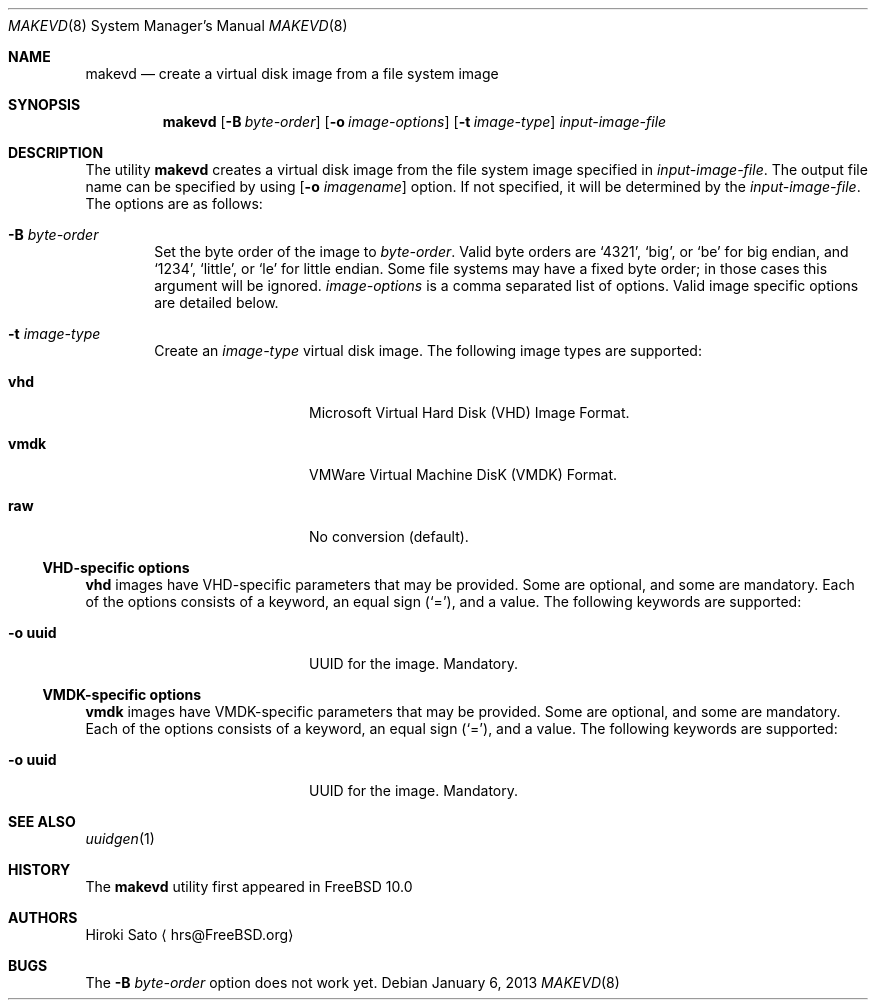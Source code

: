 .\"
.\" Copyright (c) 2011
.\"	Hiroki Sato <hrs@FreeBSD.org> All rights reserved.
.\"
.\" Redistribution and use in source and binary forms, with or without
.\" modification, are permitted provided that the following conditions
.\" are met:
.\" 1. Redistributions of source code must retain the above copyright
.\"    notice, this list of conditions and the following disclaimer.
.\" 2. Redistributions in binary form must reproduce the above copyright
.\"    notice, this list of conditions and the following disclaimer in the
.\"    documentation and/or other materials provided with the distribution.
.\"
.\" THIS SOFTWARE IS PROVIDED BY WASABI SYSTEMS, INC. ``AS IS'' AND ANY
.\" EXPRESS OR IMPLIED WARRANTIES, INCLUDING, BUT NOT LIMITED TO, THE
.\" IMPLIED WARRANTIES OF MERCHANTABILITY AND FITNESS FOR A PARTICULAR
.\" PURPOSE ARE DISCLAIMED.  IN NO EVENT SHALL WASABI SYSTEMS, INC BE
.\" LIABLE FOR ANY DIRECT, INDIRECT, INCIDENTAL, SPECIAL, EXEMPLARY, OR
.\" CONSEQUENTIAL DAMAGES (INCLUDING, BUT NOT LIMITED TO, PROCUREMENT OF
.\" SUBSTITUTE GOODS OR SERVICES; LOSS OF USE, DATA, OR PROFITS; OR
.\" BUSINESS INTERRUPTION) HOWEVER CAUSED AND ON ANY THEORY OF LIABILITY,
.\" WHETHER IN CONTRACT, STRICT LIABILITY, OR TORT (INCLUDING NEGLIGENCE OR
.\" OTHERWISE) ARISING IN ANY WAY OUT OF THE USE OF THIS SOFTWARE, EVEN IF
.\" ADVISED OF THE POSSIBILITY OF SUCH DAMAGE.
.\"
.\" $FreeBSD$
.\"
.Dd January 6, 2013
.Dt MAKEVD 8
.Os
.Sh NAME
.Nm makevd
.Nd create a virtual disk image from a file system image
.Sh SYNOPSIS
.Nm
.Op Fl B Ar byte-order
.Op Fl o Ar image-options
.Op Fl t Ar image-type
.Ar input-image-file
.Sh DESCRIPTION
The utility
.Nm
creates a virtual disk image from the file system image specified in
.Ar input-image-file .
The output file name can be specified by using
.Op Fl o Ar imagename
option.
If not specified, it will be determined by the
.Ar input-image-file .
The options are as follows:
.Bl -tag -width flag
.It Fl B Ar byte-order
Set the byte order of the image to
.Ar byte-order .
Valid byte orders are
.Ql 4321 ,
.Ql big ,
or
.Ql be
for big endian, and
.Ql 1234 ,
.Ql little ,
or
.Ql le
for little endian.
Some file systems may have a fixed byte order; in those cases this
argument will be ignored.
.Ar image-options
is a comma separated list of options.
Valid image specific options are detailed below.
.It Fl t Ar image-type
Create an
.Ar image-type
virtual disk image.
The following image types are supported:
.Bl -tag -width cd9660 -offset indent
.It Sy vhd
Microsoft Virtual Hard Disk (VHD) Image Format.
.It Sy vmdk
VMWare Virtual Machine DisK (VMDK) Format.
.It Sy raw
No conversion (default).
.El
.El
.\"
.\"
.Ss VHD-specific options
.Sy vhd
images have VHD-specific parameters that may be provided.
Some are optional, and some are mandatory.
Each of the options consists of a keyword, an equal sign
.Pq Ql = ,
and a value.
The following keywords are supported:
.Pp
.Bl -tag -width optimization -offset indent -compact
.It Fl o Sy uuid
UUID for the image.  Mandatory.
.El
.Ss VMDK-specific options
.Sy vmdk
images have VMDK-specific parameters that may be provided.
Some are optional, and some are mandatory.
Each of the options consists of a keyword, an equal sign
.Pq Ql = ,
and a value.
The following keywords are supported:
.Pp
.Bl -tag -width optimization -offset indent -compact
.It Fl o Sy uuid
UUID for the image.  Mandatory.
.El
.Sh SEE ALSO
.Xr uuidgen 1
.Sh HISTORY
The
.Nm
utility first appeared in
.Fx 10.0
.Sh AUTHORS
.An Hiroki Sato
.Aq hrs@FreeBSD.org
.Sh BUGS
The
.Fl B Ar byte-order
option does not work yet.
